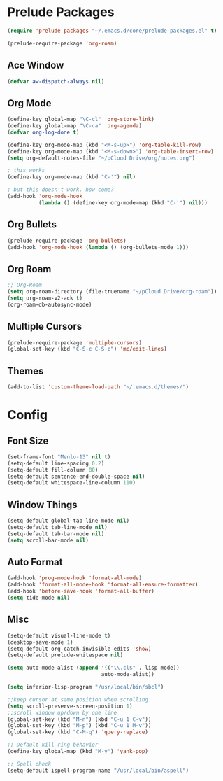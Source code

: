 * Prelude Packages
 #+BEGIN_SRC emacs-lisp
  (require 'prelude-packages "~/.emacs.d/core/prelude-packages.el" t)

  (prelude-require-package 'org-roam)
 #+END_SRC
** Ace Window
 #+BEGIN_SRC emacs-lisp
  (defvar aw-dispatch-always nil)
 #+END_SRC

** Org Mode
 #+BEGIN_SRC emacs-lisp
   (define-key global-map "\C-cl" 'org-store-link)
   (define-key global-map "\C-ca" 'org-agenda)
   (defvar org-log-done t)

   (define-key org-mode-map (kbd "<M-s-up>") 'org-table-kill-row)
   (define-key org-mode-map (kbd "<M-s-down>") 'org-table-insert-row)
   (setq org-default-notes-file "~/pCloud Drive/org/notes.org")

   ; this works
   (define-key org-mode-map (kbd "C-'") nil)

   ; but this doesn't work. how come?
   (add-hook 'org-mode-hook
             (lambda () (define-key org-mode-map (kbd "C-'") nil)))
 #+END_SRC

** Org Bullets
 #+BEGIN_SRC emacs-lisp
  (prelude-require-package 'org-bullets)
  (add-hook 'org-mode-hook (lambda () (org-bullets-mode 1)))
 #+END_SRC

** Org Roam
 #+BEGIN_SRC emacs-lisp
  ;; Org-Roam
  (setq org-roam-directory (file-truename "~/pCloud Drive/org-roam"))
  (setq org-roam-v2-ack t)
  (org-roam-db-autosync-mode)
 #+END_SRC

** Multiple Cursors
 #+BEGIN_SRC emacs-lisp
  (prelude-require-package 'multiple-cursors)
  (global-set-key (kbd "C-S-c C-S-c") 'mc/edit-lines)
  #+END_SRC

** Themes
   #+BEGIN_SRC emacs-lisp
   (add-to-list 'custom-theme-load-path "~/.emacs.d/themes/")
         #+END_SRC
* Config
** Font Size
  #+BEGIN_SRC emacs-lisp
    (set-frame-font "Menlo-13" nil t)
    (setq-default line-spacing 0.2)
    (setq-default fill-column 80)
    (setq-default sentence-end-double-space nil)
    (setq-default whitespace-line-column 110)
  #+END_SRC
** Window Things
  #+BEGIN_SRC emacs-lisp
    (setq-default global-tab-line-mode nil)
    (setq-default tab-line-mode nil)
    (setq-default tab-bar-mode nil)
    (setq scroll-bar-mode nil)
  #+END_SRC
** Auto Format
  #+BEGIN_SRC emacs-lisp
    (add-hook 'prog-mode-hook 'format-all-mode)
    (add-hook 'format-all-mode-hook 'format-all-ensure-formatter)
    (add-hook 'before-save-hook 'format-all-buffer)
    (setq tide-mode nil)
  #+END_SRC

** Misc
  #+BEGIN_SRC emacs-lisp
    (setq-default visual-line-mode t)
    (desktop-save-mode 1)
    (setq-default org-catch-invisible-edits 'show)
    (setq-default prelude-whitespace nil)

    (setq auto-mode-alist (append '(("\\.cl$" . lisp-mode))
                                  auto-mode-alist))

    (setq inferior-lisp-program "/usr/local/bin/sbcl")

    ;;keep cursor at same position when scrolling
    (setq scroll-preserve-screen-position 1)
    ;;scroll window up/down by one line
    (global-set-key (kbd "M-n") (kbd "C-u 1 C-v"))
    (global-set-key (kbd "M-p") (kbd "C-u 1 M-v"))
    (global-set-key (kbd "C-M-q") 'query-replace)

    ;; Default kill ring behavior
    (define-key global-map (kbd "M-y") 'yank-pop)

    ;; Spell check
    (setq-default ispell-program-name "/usr/local/bin/aspell")
  #+END_SRC
